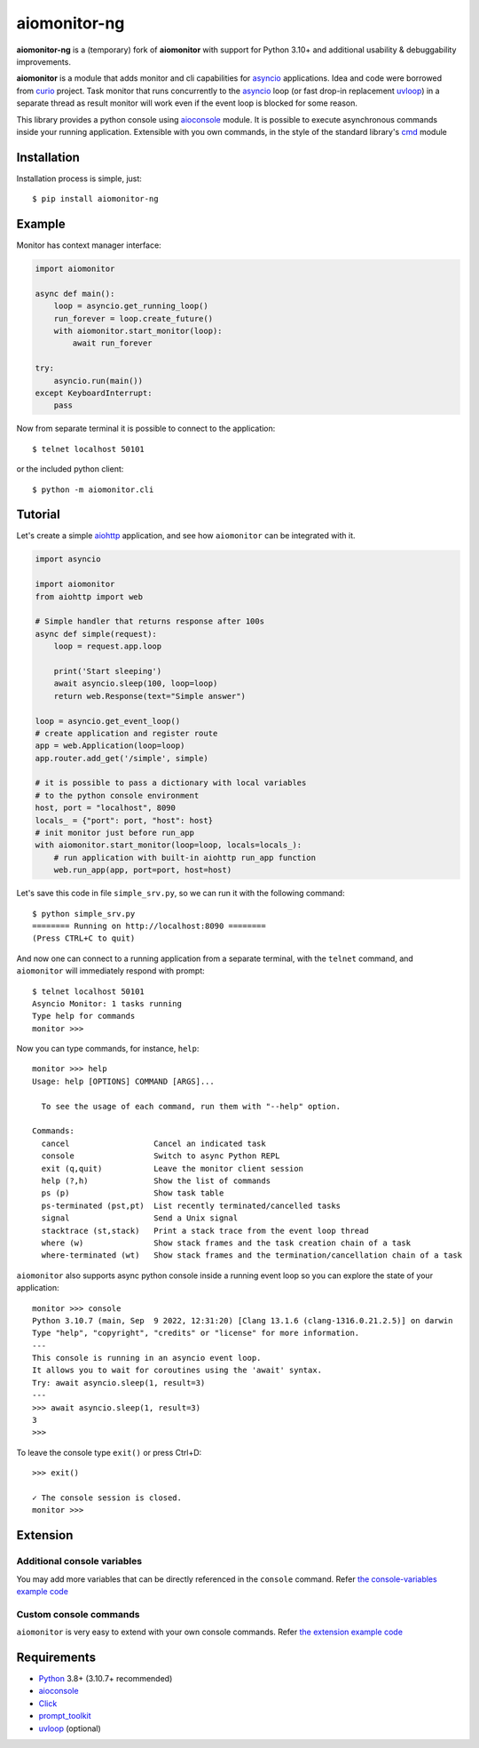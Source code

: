 aiomonitor-ng
=============

**aiomonitor-ng** is a (temporary) fork of **aiomonitor** with support for
Python 3.10+ and additional usability & debuggability improvements.

**aiomonitor** is a module that adds monitor and cli capabilities
for asyncio_ applications. Idea and code were borrowed from curio_ project.
Task monitor that runs concurrently to the asyncio_ loop (or fast drop-in
replacement uvloop_) in a separate thread as result monitor will work even if
the event loop is blocked for some reason.

This library provides a python console using aioconsole_ module. It is possible
to execute asynchronous commands inside your running application. Extensible
with you own commands, in the style of the standard library's cmd_ module

.. image:: https://raw.githubusercontent.com/achimnol/aiomonitor-ng/master/docs/screenshot-ps-where-example.png

Installation
------------
Installation process is simple, just::

    $ pip install aiomonitor-ng


Example
-------
Monitor has context manager interface:

.. code:: python

    import aiomonitor

    async def main():
        loop = asyncio.get_running_loop()
        run_forever = loop.create_future()
        with aiomonitor.start_monitor(loop):
            await run_forever

    try:
        asyncio.run(main())
    except KeyboardInterrupt:
        pass

Now from separate terminal it is possible to connect to the application::

    $ telnet localhost 50101

or the included python client::

    $ python -m aiomonitor.cli
    
    
Tutorial
--------

Let's create a simple aiohttp_ application, and see how ``aiomonitor`` can
be integrated with it.

.. code:: python

    import asyncio

    import aiomonitor
    from aiohttp import web

    # Simple handler that returns response after 100s
    async def simple(request):
        loop = request.app.loop

        print('Start sleeping')
        await asyncio.sleep(100, loop=loop)
        return web.Response(text="Simple answer")

    loop = asyncio.get_event_loop()
    # create application and register route
    app = web.Application(loop=loop)
    app.router.add_get('/simple', simple)

    # it is possible to pass a dictionary with local variables
    # to the python console environment
    host, port = "localhost", 8090
    locals_ = {"port": port, "host": host}
    # init monitor just before run_app
    with aiomonitor.start_monitor(loop=loop, locals=locals_):
        # run application with built-in aiohttp run_app function
        web.run_app(app, port=port, host=host)

Let's save this code in file ``simple_srv.py``, so we can run it with the following command::

    $ python simple_srv.py
    ======== Running on http://localhost:8090 ========
    (Press CTRL+C to quit)

And now one can connect to a running application from a separate terminal, with
the ``telnet`` command, and ``aiomonitor`` will immediately respond with prompt::

    $ telnet localhost 50101
    Asyncio Monitor: 1 tasks running
    Type help for commands
    monitor >>>

Now you can type commands, for instance, ``help``::

    monitor >>> help
    Usage: help [OPTIONS] COMMAND [ARGS]...
    
      To see the usage of each command, run them with "--help" option.
    
    Commands:
      cancel                  Cancel an indicated task
      console                 Switch to async Python REPL
      exit (q,quit)           Leave the monitor client session
      help (?,h)              Show the list of commands
      ps (p)                  Show task table
      ps-terminated (pst,pt)  List recently terminated/cancelled tasks
      signal                  Send a Unix signal
      stacktrace (st,stack)   Print a stack trace from the event loop thread
      where (w)               Show stack frames and the task creation chain of a task
      where-terminated (wt)   Show stack frames and the termination/cancellation chain of a task

``aiomonitor`` also supports async python console inside a running event loop
so you can explore the state of your application::

    monitor >>> console
    Python 3.10.7 (main, Sep  9 2022, 12:31:20) [Clang 13.1.6 (clang-1316.0.21.2.5)] on darwin
    Type "help", "copyright", "credits" or "license" for more information.
    ---
    This console is running in an asyncio event loop.
    It allows you to wait for coroutines using the 'await' syntax.
    Try: await asyncio.sleep(1, result=3)
    ---
    >>> await asyncio.sleep(1, result=3)
    3
    >>>

To leave the console type ``exit()`` or press Ctrl+D::

    >>> exit()

    ✓ The console session is closed.
    monitor >>>

Extension
---------

Additional console variables
~~~~~~~~~~~~~~~~~~~~~~~~~~~~

You may add more variables that can be directly referenced in the ``console`` command.
Refer `the console-variables example code <https://github.com/achimnol/aiomonitor-ng/tree/master/examples/console-variables.py>`_

Custom console commands
~~~~~~~~~~~~~~~~~~~~~~~

``aiomonitor`` is very easy to extend with your own console commands.
Refer `the extension example code <https://github.com/achimnol/aiomonitor-ng/tree/master/examples/extension.py>`_

Requirements
------------

* Python_ 3.8+ (3.10.7+ recommended)
* aioconsole_
* Click_
* prompt_toolkit_
* uvloop_ (optional)


.. _PEP492: https://www.python.org/dev/peps/pep-0492/
.. _Python: https://www.python.org
.. _aioconsole: https://github.com/vxgmichel/aioconsole
.. _aiohttp: https://github.com/aio-libs/aiohttp
.. _asyncio: http://docs.python.org/3/library/asyncio.html
.. _Click: https://click.palletsprojects.com
.. _curio: https://github.com/dabeaz/curio
.. _prompt_toolkit: https://python-prompt-toolkit.readthedocs.io
.. _uvloop: https://github.com/MagicStack/uvloop
.. _cmd: http://docs.python.org/3/library/cmd.html
